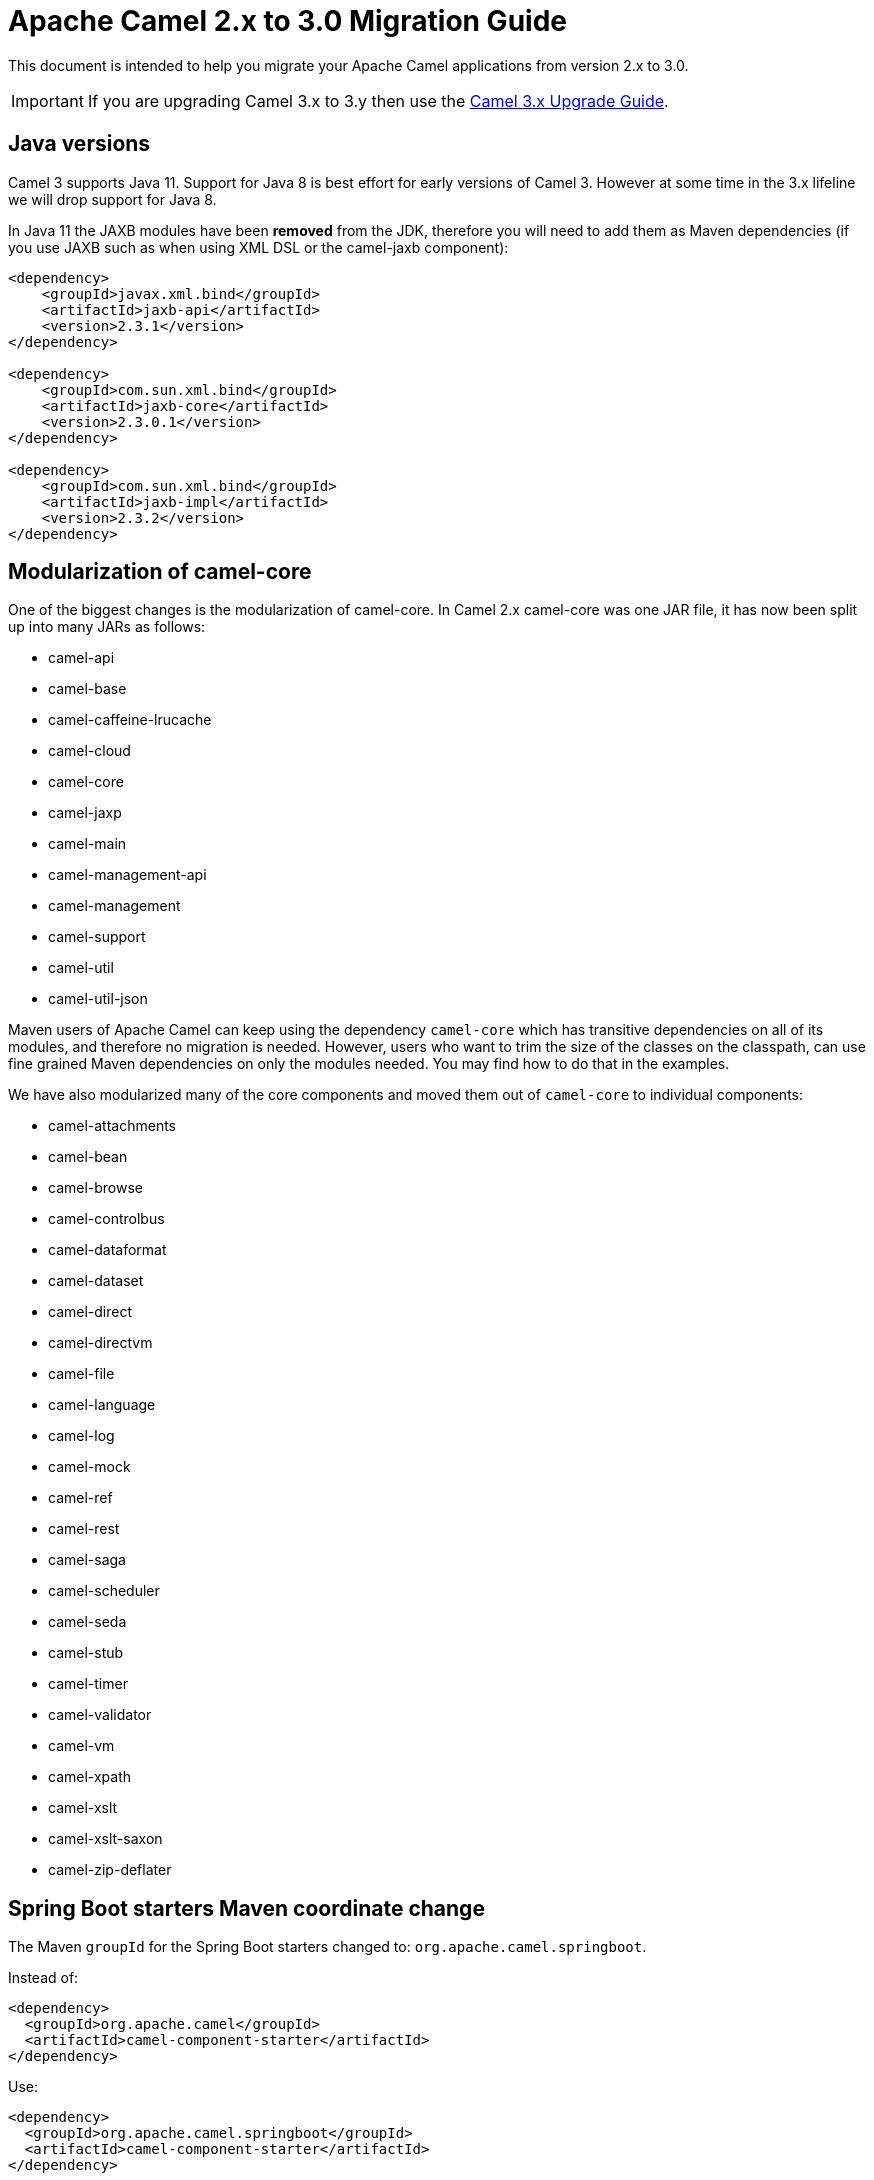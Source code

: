 = Apache Camel 2.x to 3.0 Migration Guide

This document is intended to help you migrate your Apache Camel applications
from version 2.x to 3.0.

IMPORTANT: If you are upgrading Camel 3.x to 3.y then use the
xref:camel-3x-upgrade-guide.adoc[Camel 3.x Upgrade Guide].

== Java versions

Camel 3 supports Java 11. Support for Java 8 is best effort for early versions of Camel 3. However at some time in the 3.x lifeline we will drop support for Java 8.

In Java 11 the JAXB modules have been **removed** from the JDK, therefore you will need to add them as Maven dependencies (if you use JAXB such as when using XML DSL or the camel-jaxb component):

[source,xml]
----
<dependency>
    <groupId>javax.xml.bind</groupId>
    <artifactId>jaxb-api</artifactId>
    <version>2.3.1</version>
</dependency>

<dependency>
    <groupId>com.sun.xml.bind</groupId>
    <artifactId>jaxb-core</artifactId>
    <version>2.3.0.1</version>
</dependency>

<dependency>
    <groupId>com.sun.xml.bind</groupId>
    <artifactId>jaxb-impl</artifactId>
    <version>2.3.2</version>
</dependency>
----

== Modularization of camel-core

One of the biggest changes is the modularization of camel-core.
In Camel 2.x camel-core was one JAR file, it has now been split up into many JARs as follows:

- camel-api
- camel-base
- camel-caffeine-lrucache
- camel-cloud
- camel-core
- camel-jaxp
- camel-main
- camel-management-api
- camel-management
- camel-support
- camel-util
- camel-util-json

Maven users of Apache Camel can keep using the dependency `camel-core` which has transitive dependencies on all of its modules, and therefore no migration is needed.
However, users who want to trim the size of the classes on the classpath, can use fine grained Maven dependencies on only the modules needed.
You may find how to do that in the examples.

We have also modularized many of the core components and moved them out of `camel-core` to individual components:

- camel-attachments
- camel-bean
- camel-browse
- camel-controlbus
- camel-dataformat
- camel-dataset
- camel-direct
- camel-directvm
- camel-file
- camel-language
- camel-log
- camel-mock
- camel-ref
- camel-rest
- camel-saga
- camel-scheduler
- camel-seda
- camel-stub
- camel-timer
- camel-validator
- camel-vm
- camel-xpath
- camel-xslt
- camel-xslt-saxon
- camel-zip-deflater

== Spring Boot starters Maven coordinate change

The Maven `groupId` for the Spring Boot starters changed to: `org.apache.camel.springboot`.

Instead of:

[source,xml]
----
<dependency>
  <groupId>org.apache.camel</groupId>
  <artifactId>camel-component-starter</artifactId>
</dependency>
----

Use:

[source,xml]
----
<dependency>
  <groupId>org.apache.camel.springboot</groupId>
  <artifactId>camel-component-starter</artifactId>
</dependency>
----

== Multiple CamelContexts per application not supported

Support for multiple CamelContexts has been removed and only 1 CamelContext per deployment is supported.
The latter was not recommended anyway and was also not 100% implemented (for example in camel-cdi).
For Camel 3 only 1 CamelContext per deployment is recommended and supported.

The `context` attribute on the various Camel annotations such as `@EndpointInject`, `@Produce`, `@Consume` etc. has therefore been removed.

== Migrating custom components

You should depend on `camel-support` and not `camel-core` directly.

The classes from `org.apache.camel.impl` that are intended to support Camel developers building custom components have been moved out of `camel-core` into `camel-support` into the `org.apache.camel.support` package. For example classes such as `DefaultComponent`, `DefaultEndpoint` etc. have been moved and migration is necessary.

== Migrating custom languages

The `LanguageAnnotation` annotation class has been moved from package `org.apache.camel.language` to `org.apache.camel.support.language`.

== Migrating DefaultShutdownStrategy

The `DefaultShutdownStrategy` class has been moved from package `org.apache.camel.impl` to `org.apache.camel.impl.engine`.

== Deprecated APIs and Components

All deprecated APIs and components from Camel 2.x have been removed in Camel 3.

== Migrating Camel applications

=== Main class

The Camel `Main` class has been moved out of `camel-core` into `camel-main` so you should add that as dependency if you use Main.

=== Properties component

The `properties` component has configuring custom prefix and suffix tokens removed as if in use, they had potential issues with clashing with simple languages and elsewhere. The default tokens are now hardcoded and always in use.

The `properties` component has some advanced options removed: `propertyPrefix`, `propertySuffix`, and `fallbackToUnaugmented`; these options was never really useable for end users anyway. The option `propertiesResolver` has also been removed as you should use `PropertiesSource` instead.

The properties component will now use OS environment variables as preferred value. This means you can set an OS environment variable which will override any property values that has been set in property files, JVM system properties etc. You can configure this with the `environmentVariableMode` option on the properties component.

The `properties` component no longer support using endpoints, such as `properties:myKey`. The properties component is now only a property placeholder service.
You can therefore no longer lookup the properties component via `camelContext.getComponent("properties")`.
Instead you can use `camelContext.getPropertiesComponent()`, which also returns an interface of the properties component as `org.apache.camel.spi.PropertiesComponent`.
The implementation is still named `org.apache.camel.component.properties.PropertiesComponent`, however it should rarely be used, as you should favour using the interface instead.


=== Removed components

We have removed all deprecated components from Camel 2.x, including the old `camel-http`, `camel-hdfs`, `camel-mina`, `camel-mongodb`, `camel-netty`, `camel-netty-http`, `camel-quartz` and `camel-rx` components.

We removed `camel-jibx` component which wasn't working on JDK 8.

We removed `camel-boon` dataformat which wasn't working on JDK 9 and later.

We removed the `camel-linkedin` component as the Linkedin API 1.0 is no longer https://engineering.linkedin.com/blog/2018/12/developer-program-updates[supported]. Support for the new 2.0 API is tracked by https://issues.apache.org/jira/browse/CAMEL-13813[CAMEL-13813].

The `camel-zookeeper` has its route policy functionality removed, instead use `ZooKeeperClusterService` or the `camel-zookeeper-master` component.

The `camel-jetty` component no longer supports producer (eg to) which has been removed, use `camel-http` component instead.

The `twitter-streaming` component has been removed as it relied on the deprecated Twitter Streaming API and is no longer functional.

=== Renamed components

The `test` component has been renamed to `dataset-test` and moved out of `camel-core` into `camel-dataset` JAR.

The `http4` component has been renamed to `http`, and it's corresponding component package from `org.apache.camel.component.http4` to `org.apache.camel.component.http`. The supported schemes are now only `http` and `https`.

The `hdfs2` component has been renamed to `hdfs`, and it's corresponding component package from `org.apache.camel.component.hdfs2` to `org.apache.camel.component.hdfs`. The supported scheme is now `hdfs`.

The `mina2` component has been renamed to `mina`, and it's corresponding component package from `org.apache.camel.component.mina2` to `org.apache.camel.component.mina`. The supported scheme is now `mina`.

The `mongodb3` component has been renamed to `mongodb`, and it's corresponding component package from `org.apache.camel.component.mongodb3` to `org.apache.camel.component.mongodb`. The supported scheme is now `mongodb`.

The `netty4-http` component has been renamed to `netty-http`, and it's corresponding component package from `org.apache.camel.component.netty4.http` to `org.apache.camel.component.netty.http`. The supported scheme is now `netty-http`.

The `netty4` component has been renamed to `netty`, and it's corresponding component package from `org.apache.camel.component.netty4` to `org.apache.camel.component.netty`. The supported scheme is now `netty`.

The `quartz2` component has been renamed to `quartz`, and it's corresponding component package from `org.apache.camel.component.quartz2` to `org.apache.camel.component.quartz`. The supported scheme is now `quartz`.

The `rxjava2` component has been renamed to `rxjava`, and it's corresponding component package from `org.apache.camel.component.rxjava2` to `org.apache.camel.component.rxjava`.

We have also renamed `camel-jetty9` to `camel-jetty`. The supported scheme is now `jetty`.

=== Hystrix EIP

The Hystrix EIP has been generalized as circuit breaker to allow to plugin other implementations.

In the Java DSL you need to migrate from `.hystrix()` to `.circuitBreaker()`.
And in XML DSL `<hystrix>` should be `<circuitBreaker>`.


=== Using endpoint options with consumer. prefix

Endpoints with `consumer.` prefix such as `consumer.delay=5000` are no longer supported (deprecated in latest Camel 2.x) and you should just use the option without the `consumer.` prefix, eg `delay=5000`.

=== Tracing

A new tracer has been implemented and the old tracer has been removed.
The new tracer logs messages at the `org.apache.camel.Tracing` logger name which is hardcoded. The format of the output is also updated to make it better. The tracer can be customized.

In JMX the `BacklogTracer` is no longer enabled by default, which you need to enable by setting `backlogTracing=true` on CamelContext. The backlog tracer and tracer are not the same. The former is used for capturing a backlog of traced messages which you can poll via JMX (needed for 3rd party tooling), where as tracer is writing to the log. Neither of them are enabled by default, and they must be enabled to be in use.

=== <setHeader> and <setProperty> in XML DSL

We have renamed the attribute `headerName` and `propertyName` in the XML DSL for the `<setHeader>` and `<setProperty`> EIPs, to be just `name`.

So migrate

[source,xml]
----
<setHeader headerName="foo"><simple>Hello ${body}</simple></setHeader>
----

To

[source,xml]
----
<setHeader name="foo"><simple>Hello ${body}</simple></setHeader>
----

And the same for `<setProperty>`.

=== <aggregate> EIP in XML DSL

The aggregte EIP have renamed the expressions (not the attributes) for setting correlation size/timeout to avoid a name clash, so migrate:

[source,xml]
----
<completionSize>
  <header>mySize</header>
</completionSize>
----

To

[source,xml]
----
<completionSizeExpression>
  <header>mySize</header>
</completionSizeExpression>
----

And the same for `<completionTimeout>`.

==== camel-cdi

Support for multiple CamelContexts has been removed, and therefore `@ContextName` has been removed. Instead use standard CDI annotations such as `@Named` and `@ApplicationScoped`.

=== javax.script

The `camel-script` component has been removed and there is no support for javax.script, which is also deprecated in the JDK and to be removed from Java 11 onwards.

=== Attachments API on Message

The attachments API (javax.activation) has been moved out of `org.apache.camel.message` into an extension `org.apache.camel.attachment.AttachmentMessage` from the `camel-attachments` JAR.

To use this API you can get it via the `getMessage` method on `Exchange`:

  AttachmentMessage am = exchange.getMessage(AttachmentMessage.class);
  am.addAttachment("myAtt", new DataHandler(...));

=== Fault API on Message

The fault API has been removed from `org.apache.camel.Message` as it was only used for SOAP-WS fault message. The `camel-cxf` and `camel-spring-ws` components for SOAP-WS has been modified to support fault messages from their components. The option `handleFault` has also been removed and you now need to turn this on as endpoint or component option on `camel-cxf` or `camel-spring-ws`.

=== getOut on Message

The `hasOut` and `getOut` methods on `Message` has been deprecated in favour of using `getMessage` instead. (sidenote: The camel-core are still using these methods in a few places to be backwards compatible and rely on this logic as Camel was initially designed with the concepts of IN and OUT message inspired from the JBI and SOAP-WS specifications).

=== OUT message removed from Simple language and Mock component

The simple language has removed the OUT message concepts eg `${out.body}`.
Also the mock component has removed OUT message from its assertion API, eg

  mock.message(0).outBody()...

Also the `@OutHeaders` annotation for bean parameter binding has been removed, instead use `@Headers` instead.

=== Mock component

The `mock` component has been moved out of `camel-core` and as part of this work, we had to remove a number of methods on its _assertion clause builder_ that were seldom in use.

=== ActiveMQ

If you are using the `activemq-camel` component, then you should migrate to use `camel-activemq` component, where the component name has changed from `org.apache.activemq.camel.component.ActiveMQComponent` to `org.apache.camel.component.activemq.ActiveMQComponent`.

=== AWS

The component `camel-aws` has been split into multiple components:

- camel-aws-cw
- camel-aws-ddb (which contains both ddb and ddbstreams components)
- camel-aws-ec2
- camel-aws-iam
- camel-aws-kinesis (which contains both kinesis and kinesis-firehose components)
- camel-aws-kms
- camel-aws-lambda
- camel-aws-mq
- camel-aws-s3
- camel-aws-sdb
- camel-aws-ses
- camel-aws-sns
- camel-aws-sqs
- camel-aws-swf

So you'll have to add explicitly the dependencies for these components. From the OSGi perspective, there is still a `camel-aws` Karaf feature, which includes all the components features.

=== FHIR

The camel-fhir component has upgraded it's hapi-fhir dependency to 4.1.0; Karaf support has been dropped until the hapi-fhir Karaf features are fixed and released.
The default FHIR version has been changed to R4. Therefore if DSTU3 is desired it has to be explicitly set.

=== Kafka

The `camel-kafka` component has removed the options `bridgeEndpoint` and `circularTopicDetection` as this is no longer needed as the component is acting as bridging would work on Camel 2.x. In other words `camel-kafka` will send messages to the topic from the endpoint uri. To override this use the `KafkaConstants.OVERRIDE_TOPIC` header with the new topic. See more details in the `camel-kafka` component documentation.

=== Telegram

The `camel-telegram` component has moved the authorization token from uri-path to a query parameter instead, eg migrate

    telegram:bots/myTokenHere

to

    telegram:bots?authorizationToken=myTokenHere

=== JMX

If you run Camel standalone with just `camel-core` as a dependency, and you want JMX enabled out of the box, then you need to add `camel-management` as a dependency.

For using `ManagedCamelContext` you now need to get this an extension from `CamelContext` as follows:

    ManagedCamelContext managed = camelContext.getExtension(ManagedCamelContext.class);

=== XSLT

The XSLT component has moved out of camel-core into `camel-xslt` and `camel-xslt-saxon`. The component is separated so `camel-xslt` is for using the JDK XSTL engine (Xalan), and `camel-xslt-saxon` is when you use Saxon.
This means that you should use `xslt` and `xslt-saxon` as component name in your Camel endpoint URIs.
If you are using XSLT aggregation strategy, then use `org.apache.camel.component.xslt.saxon.XsltSaxonAggregationStrategy` for Saxon support.
And use `org.apache.camel.component.xslt.saxon.XsltSaxonBuilder` for Saxon support if using xslt builder. Also notice that `allowStax` is also only supported in `camel-xslt-saxon` as this is not supported by the JDK XSLT.

=== Configuring global options on CamelContext

In Camel 2.x we have deprecated `getProperties` on `CamelContext` in favour of `getGlobalOptions`, so you should migrate to:

  context.getGlobalOptions().put("CamelJacksonEnableTypeConverter", "true");
  context.getGlobalOptions().put("CamelJacksonTypeConverterToPojo", "true");

and in XML:

  <globalOptions>
    <globalOption key="CamelJacksonEnableTypeConverter" value="true"/>
    <globalOption key="CamelJacksonTypeConverterToPojo" value="true"/>
  </globalOptions>

=== Main class

The `Main` class from `camel-core`, `camel-spring` and `camel-cdi` has been modified to only support a single `CamelContext` which was really its intention, but there was some old crufty code for multiple Camels. The method `getCamelContextMap` has been removed, and there is just a `getCamelContext` method now.

=== POJO annotations

The `ref` attribute on `@Consume`, `@Produce` and `@EndpointInject` has been removed. Instead use the ref component in the `uri` attribute, eg `uri = "ref:myName"`.

The uri attribute has been deprecated, instead use value, which allows a shorthand style, from using `@Consume(uri = "jms:cheese")` to `@Consume("jms:cheese")`.

=== Routes with multiple inputs

In Camel 2.x you could have 2 or more inputs to Camel routes, however this was not supported in all use-cases in Camel, and this functionality is seldom in use. This has
also been deprecated in Camel 2.x. In Camel 3 we have removed the remaining code for specifying multiple inputs to routes, and its now only possible to specify exactly only 1 input to a route.

=== Crypto Component

The default signature algorithm has changed for the Crypto (JCE) Component - it
is now SHA256withRSA (before it was SHA1WithDSA).

=== Crypto DataFormat

The default encryption algorithm has changed for the Crypto (JCE) DataFormat -
it is now required to set a value for it (meaning that the default is null).
Before the default value was "DES/CBC/PKCS5Padding".

=== JSon DataFormat

The default JSon library with the JSon dataformat has changed from `XStream` to `Jackson`.

=== Shiro Component

The default encryption key for the Shiro component has been removed, so now it
is mandatory to supply the key/passphrase.

=== XML Security Component

The default signature algorithm has changed for the XML Security Component - it
is now RSA-SHA256 (before it was RSA-SHA1).

=== XML Security DataFormat

The default encryption key for the XML Security DataFormat has been removed,
so it is now mandatory to supply the key String/bytes if you are using
symmetric encryption. This means that some of the methods are removed that
used the XMLSecurityDataFormat without specifying a key.

In addition, the default symmetric encryption algorithm has changed from
Triple DES to AES-256 in GCM mode.

=== Zip and GZip DataFormat

The zip and gzip dataformat has been renamed to zipdeflater and gzipdeflater as they are for deflating using the zip/gzip compression; and not for working with zip/gzip files. Instead use camel-zipfile dataformat. Also these dataformats has been moved out of `camel-core` into `camel-zip-deflater` JAR. The XML and Java DSL has also been modified so you should migrate there too to use their new names. And if you use these data formats you need to add the `camel-zip-deflater` as dependency as they are no longer included as transitive dependency with `camel-core`.

=== Simple language

The functionality to change the simple language tokens for start/end functions has been removed. The default tokens with `+++${xxx}+++` and `+++$simple{xxx}+++` is now hardcoded (optimized). The functionality to change these tokens was never really in use and would only confuse Camel users if a new syntax are in use.

=== Moved APIs

The following API changes may affect your existing Camel applications, which needs to be migrated.

==== CamelContext

The methods on `CamelContext` that are related to catalog has been moved into a new `CatalogCamelContext` interface, which you can access by adapting:

  CatalogCamelContext ccc = context.adapt(CatalogCamelContext.class);

The `loadRouteDefinitions` and `loadRestDefinitions` on `ModelCamelContext` has been changed to `addRouteDefinitions` and `addRestDefinitions` to be aligned with the other methods. You can find loader methods on the `ModelHelper` utility class.

==== ModelCamelContext

If you need to access the routes model (such as `addRouteDefinitions`, etc), then you need to adapt form CamelContext as shown:

    ModelCamelContext mcc = camelContext.adapt(ModelCamelContext.class);

==== Extended CamelContext

The APIs on `CamelContext` has been reduced a bit to focus on relevant API for Camel end users. The advanced use-cases and for SPI and component developers, then some of the APIs from `CamelContext` has been moved to `ExtendedCamelContext` which you can access via adapt:

  ExtendedCamelContext ecc = context.adapt(ExtendedCamelContext.class);


=== Checked vs unchecked exceptions

Most of the Camel exception classes has been migrated to be unchecked (eg extends `RuntimeException`).

Also the lifecycle of the `start`, `stop` and `suspend`, `resume` methods on `Service` and `SuspendableService` has been changed to not throw checked exceptions.

==== Generic Information

The class `SimpleRegistry` is moved from `org.apache.camel.impl` to `org.apache.camel.support`. Also you should favour using the `org.apache.camel.support.DefaultRegistry` instead. Also you should use the `bind` operation instead of `put` to add entries to the `SimpleRegistry` or `DefaultRegistry`.

The class `CompositeRegistry` and `PropertyPlaceholderDelegateRegistry` has been deleted. Instead use `DefaultRegistry`.

The classes from `org.apache.camel.impl` that was intended to support Camel developers building custom components has been moved out of `camel-core` into `camel-support` into the `org.apache.camel.support` package. If you have built custom Camel components that may have used some of these APIs you would then need to migrate.  A large part of classes from the `org.apache.camel.impl` package have been moved to the `org.apache.camel.impl.engine` package in `camel-base`.

All the classes in `org.apache.camel.util.component` has been moved from the camel-core JAR to the package `org.apache.camel.support.component` in the `camel-support` JAR.

The method `xslt` has been removed from `org.apache.camel.builder.AggregationStrategies`. Instead use the `XsltAggregationStrategy` from `camel-xslt` JAR directly.

The getter/setter for `bindingMode` on `RestEndpoint` has been changed to use type `org.apache.camel.spi.RestConfiguration.RestBindingMode` from `camel-api` JAR. Instead of using this type class you can also call the setter method with string type instead.

The `activemq-camel` component has been moved from ActiveMQ into Camel and it is now called `camel-activemq`, the package has been changed accordingly to `org.apache.camel.component.activemq`

The method `includeRoutes` on `RouteBuilder` has been removed. This functionality was not fully in use and was deprecated in Camel 2.x.

The exception `PredicateValidationException` has been moved from package `org.apache.camel.processor.validation` to `org.apache.camel.support.processor.PredicateValidationException`.

The class `org.apache.camel.util.toolbox.AggregationStrategies` has been moved to `org.apache.camel.builder.AggregationStrategies`.

The class `org.apache.camel.util.toolbox.AggregationStrategies` has been moved to `org.apache.camel.builder.AggregationStrategies`.

The class `org.apache.camel.processor.RedeliveryPolicy` has been moved to `org.apache.camel.processor.errorhandler.RedeliveryPolicy`.

The class `org.apache.camel.processor.loadbalancer.SimpleLoadBalancerSupport` has been removed, instead use `org.apache.camel.processor.loadbalancer.LoadBalancerSupport`.

The class `org.apache.camel.management.JmxSystemPropertyKeys` has been moved to `org.apache.camel.api.management.JmxSystemPropertyKeys`.

The class `org.apache.camel.builder.xml.XPathBuilder` has been moved to `org.apache.camel.language.xpath.XPathBuilder` and in the `camel-xpath` JAR.

The annotation `org.apache.camel.language.XPath` has been moved to `org.apache.camel.language.xpath.XPath` and in the `camel-xpath` JAR.

The exception `org.apache.camel.builder.xml.InvalidXPathExpression` has been renamed to `org.apache.camel.language.xpath.InvalidXPathException` and in the `camel-xpath` JAR.

The annotation `org.apache.camel.language.Bean` has been moved to `org.apache.camel.language.bean.Bean` and in the `camel-bean` JAR.

The annotation `org.apache.camel.language.Simple` has been moved to `org.apache.camel.language.simple.Simple`.

The annotation `org.apache.camel.Constant` has been removed, use `@Simple` instead.

The annotation `org.apache.camel.language.SpEL` has been moved to `org.apache.camel.language.spel.SpEL` and in the `camel-spring` JAR.

The annotation `org.apache.camel.InvokeOnHeader` and `org.apache.camel.InvokeOnHeaders` has been moved to the `org.apache.camel.spi` package.

The class `OutputStreamBuilder` has been moved from package `org.apache.camel.converter.stream` to `org.apache.camel.support.builder` package.

Rename various APIs in camel-core to fix the typo `chiper` to `cipher`.

The classes `ReloadStrategySupport` and `FileWatcherReloadStrategy` has been removed.

The `MessageHistoryFactory` interface has some options to filter and copy the message and a slight change in its API.

Removed `TypeConverterAware` as you should instead use `Exchange` as parameter to the type converter method.

The `Component` and `DataFormat` interfaces now extend `Service` as components and data formats should also have service contract to manage their lifecycle. The default base classes already implements these interfaces.

The class `FactoryFinder` has changed its API to use `Optional` as return types instead of throwing checked `FactoryNotFoundException` or `ClassNotFoundException` etc.

The option `resolvePropertyPlaceholders` on all the components has been removed,
as property placeholders is already supported via Camel Main, Camel Spring Boot and other means.

=== camel-test

If you are using camel-test and override the `createRegistry` method, for example to register beans from the `JndiRegisty` class, then this is no longer necessary, and instead
you should just use the `bind` method from the `Registry` API which you can call directly from `CamelContext`, such as:

  context.getRegistry().bind("myId", myBean);

=== Controlling routes

The `startRoute`, `stopRoute`, `suspendRoute`, `resumeRoute`, `getRouteStatus`, and other related methods on `CamelContext` has been moved to the `RouteController` as shown below:

  context.getRouteController().startRoute("myRoute");

=== JMX events

All the events from package `org.apache.camel.management.event` has been moved to the class `org.apache.camel.spi.CamelEvent` as sub-classes, for example the event for CamelContext started would be `CamelEvent.CamelContextStartedEvent`.

=== AdviceWith

Testing using `adviceWith` currently needs to be changed from:

  context.getRouteDefinition("start").adviceWith(camelContext, new AdviceWithRouteBuilder() {
    ...
  }

to using style:

  ModelCamelContext mcc = camelContext.adapt(ModelCamelContext.class);
  RouteReifier.adviceWith(mcc.getRouteDefinition("start"), mcc, new AdviceWithRouteBuilder() {
    ...
  }

However its even easier using lambda style with `AdviceWithRouteBuilder` directly:

  AdviceWithRouteBuilder.adviceWith(context, "myRoute", a -> {
    a.replaceFromWith("direct:start");
  }

=== Generic Classes

The class `JNDIContext` has been moved from `org.apache.camel.util.jndi.JNDIContext` in the camel-core JAR to `org.apache.camel.support.jndi.JNDIContext` and moved to the `camel-support` JAR.

=== EIPs

The `circuitBreaker` load-balancer EIP was deprecated in Camel 2.x, and has been removed. Instead use Hystrix EIP as the load-balancer.

The class `ThreadPoolRejectedPolicy` has been moved from `org.apache.camel.ThreadPoolRejectedPolicy` to `org.apache.camel.util.concurrent.ThreadPoolRejectedPolicy`.

=== Languages

The simple language `property` function was deprecated in Camel 2.x and has been removed. Use `exchangeProperty` as function name.

The terser language has been renamed from terser to hl7terser.

=== JSSE

The classes from `org.apache.camel.util.jsse` has been moved to `org.apache.camel.support.jsse`.

=== Helpers and support

The class `AsyncProcessorHelper` has been moved from `org.apache.camel.util.AsyncProcessorHelper` in the camel-core JAR to `org.apache.camel.support.AsyncProcessorHelper` and moved to the `camel-support` JAR.

The class `AsyncProcessorConverterHelper` has been moved from `org.apache.camel.util.AsyncProcessorConverterHelper` in the camel-core JAR to `org.apache.camel.support.AsyncProcessorConverterHelper` and moved to the `camel-support` JAR.

The class `CamelContextHelper` has been moved from `org.apache.camel.util.CamelContextHelper` in the camel-core JAR to `org.apache.camel.support.CamelContextHelper` and moved to the `camel-support` JAR.

The class `EndpointHelper` has been moved from `org.apache.camel.util.EndpointHelper` in the camel-core JAR to `org.apache.camel.support.EndpointHelper` and moved to the `camel-support` JAR.

The class `EventHelper` has been moved from `org.apache.camel.util.EventHelper` in the camel-core JAR to `org.apache.camel.support.EventHelper` and moved to the `camel-support` JAR.

The class `ExchangeHelper` has been moved from `org.apache.camel.util.ExchangeHelper` in the camel-core JAR to `org.apache.camel.support.ExchangeHelper` and moved to the `camel-support` JAR.

The class `GZIPHelper` has been moved from `org.apache.camel.util.GZIPHelper` in the camel-core JAR to `org.apache.camel.support.GZIPHelper` and moved to the `camel-support` JAR.

The class `JsonSchemaHelper` has been moved from `org.apache.camel.util.JsonSchemaHelper` in the camel-core JAR to `org.apache.camel.support.JsonSchemaHelper` and moved to the `camel-support` JAR.

The class `MessageHelper` has been moved from `org.apache.camel.util.MessageHelper` in the camel-core JAR to `org.apache.camel.support.MessageHelper` and moved to the `camel-support` JAR.

The class `ObjectHelper` has been moved from `org.apache.camel.util.ObjectHelper` in the camel-core JAR and split into `org.apache.camel.support.ObjectHelper` and moved to the `camel-support` JAR and into `org.apache.camel.util.ObjectHelper` and moved to the `camel-util` JAR. This has been done to isolate the methods using `camel-api` JAR: those method are in the `camel-support` JAR, the other in the `camel-util` JAR.

The class `PlatformHelper` has been moved from `org.apache.camel.util.PlatformHelper` in the camel-core JAR to `org.apache.camel.support.PlatformHelper` and moved to the `camel-support` JAR.

The class `PredicateAssertHelper` has been moved from `org.apache.camel.util.PredicateAssertHelper` in the camel-core JAR to `org.apache.camel.support.PredicateAssertHelper` and moved to the `camel-support` JAR.

The class `ResolverHelper` has been moved from `org.apache.camel.util.ResolverHelper` in the camel-core JAR to `org.apache.camel.support.ResolverHelper` and moved to the `camel-support` JAR.

The class `ResourceHelper` has been moved from `org.apache.camel.util.ResourceHelper` in the camel-core JAR to `org.apache.camel.support.ResourceHelper` and moved to the `camel-support` JAR.

The class `RestProducerFactoryHelper` has been moved from `org.apache.camel.spi.RestProducerFactoryHelper` in the camel-core JAR to `org.apache.camel.support.RestProducerFactoryHelper` and moved to the `camel-support` JAR.

The class `ServiceHelper` has been moved from `org.apache.camel.util.ServiceHelper` in the camel-core JAR to `org.apache.camel.support.service.ServiceHelper` and moved to the `camel-api` JAR.

The class `UnitOfWorkHelper` has been moved from `org.apache.camel.util.UnitOfWorkHelper` in the camel-core JAR to `org.apache.camel.support.UnitOfWorkHelper` and moved to the `camel-support` JAR.

=== Idempotent Repositories

The class `FileIdempotentRepository` has been moved from `org.apache.camel.processor.idempotent.FileIdempotentRepository` in the camel-core JAR to `org.apache.camel.support.processor.idempotent.FileIdempotentRepository` and moved to the `camel-support` JAR.

The class `MemoryIdempotentRepository` has been moved from `org.apache.camel.processor.idempotent.MemoryIdempotentRepository` in the camel-core JAR to `org.apache.camel.support.processor.idempotent.MemoryIdempotentRepository` and moved to the `camel-support` JAR.

=== Route Policies

The class `org.apache.camel.support.RoutePolicySupport` has been moved to the `camel-support` JAR. The return type from `startConsumer` and `stopConsumer` has been changed from `boolean` to `void` as they always returned `true` before.

The class `org.apache.camel.impl.ThrottlingInflightRoutePolicy` has been moved to `org.apache.camel.throttling.ThrottlingInflightRoutePolicy`

=== Aggregation

The class `XsltAggregationStrategy` has been moved from `org.apache.camel.util.toolbox.XsltAggregationStrategy` in the camel-core JAR to `org.apache.camel.component.xslt.XsltAggregationStrategy` and moved to the `camel-xslt` JAR.

When using the option `groupedExchange` on the aggregator EIP then the output of the aggregation is now longer also stored in the exchange property `Exchange.GROUPED_EXCHANGE`. This behaviour was already deprecated from Camel 2.13 onwards.

=== Fallback type converters

The `@FallbackConverter` annotation has been removed, and you should use `@Converter(fallback = true)` instead. Also you can set `@Converter(generateLoader = true)` on the converter class to allow Camel to generate source code for loading type converters in a faster way.

=== Removed JMX APIs for explaining EIPs, components, etc.

The APIs that could find, and explain EIPs, components, endpoints etc has been removed. These APIs have little value for production runtimes, and you can obtain this kind of information via the `camel-catalog`. Also the related Camel Karaf commands that used these APIs has been removed.

=== Other changes

The default for use breadcrumbs has been changed from `true` to `false`.

The `ProducerTemplate` and `ConsumerTemplate` now fails when being used, if `CamelContext` has not been started first.

=== XML DSL Migration

The XML DSL has been changed slightly.

The custom load balancer EIP has changed from `<custom>` to `<customLoadBalancer>`

The XMLSecurity data format has renamed the attribute `keyOrTrustStoreParametersId` to `keyOrTrustStoreParametersRef` in the `<secureXML>` tag.

The `<zipFile>` data format has been renamed to `<zipfile>`.

== Migrating Camel Maven Plugins

The `camel-maven-plugin` has been split up into two maven plugins:

- camel-maven-plugin
- camel-report-maven-plugin

The former has the `run` goal, which is intended for quickly running Camel applications standalone.

The `camel-report-maven-plugin` has the `validate` and `route-coverage` goals which is used for generating reports of your Camel projects such as validating Camel endpoint URIs and route coverage reports, etc.

== Known Issues

There is an issue with MDC logging and correctly transferring the Camel breadcrumb id's under certain situations with routing over asynchronous endpoints, due to the internal routing engine refactorings. This change also affects the `camel-zipkin` component, which may not correctly transfer the span id's when using MDC logging as well.

